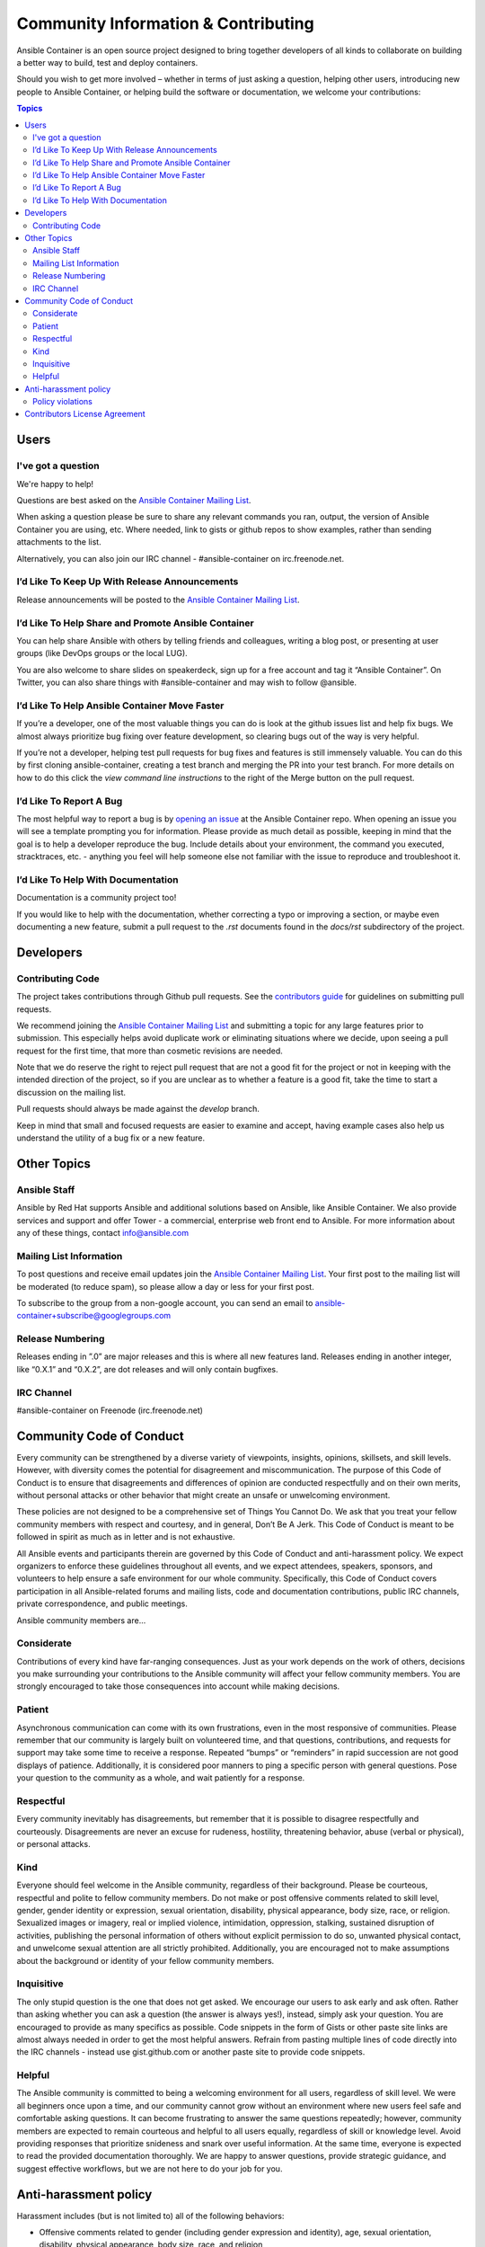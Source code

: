 Community Information & Contributing
====================================

Ansible Container is an open source project designed to bring together developers of all kinds to collaborate on building a better way to build, test and deploy containers. 

Should you wish to get more involved – whether in terms of just asking a question, helping other users, introducing new people to Ansible Container, or helping build the 
software or documentation, we welcome your contributions:

.. contents:: Topics

Users
`````

I've got a question
-------------------

We're happy to help!

Questions are best asked on the `Ansible Container Mailing List <https://groups.google.com/forum/?hl=en-GB#!forum/ansible-container>`_.

When asking a question please be sure to share any relevant commands you ran, output, the version of Ansible Container you are using, etc. Where needed, 
link to gists or github repos to show examples, rather than sending attachments to the list.

Alternatively, you can also join our IRC channel - #ansible-container on irc.freenode.net.

I’d Like To Keep Up With Release Announcements
----------------------------------------------
Release announcements will be posted to the `Ansible Container Mailing List <https://groups.google.com/forum/?hl=en-GB#!forum/ansible-container>`_. 


I’d Like To Help Share and Promote Ansible Container
----------------------------------------------------
You can help share Ansible with others by telling friends and colleagues, writing a blog post, or presenting at user groups (like DevOps groups or the local LUG).

You are also welcome to share slides on speakerdeck, sign up for a free account and tag it “Ansible Container”. On Twitter, you can also share things with #ansible-container 
and may wish to follow @ansible.

I’d Like To Help Ansible Container Move Faster
----------------------------------------------
If you’re a developer, one of the most valuable things you can do is look at the github issues list and help fix bugs. We almost always prioritize bug fixing over feature development, 
so clearing bugs out of the way is very helpful. 

If you’re not a developer, helping test pull requests for bug fixes and features is still immensely valuable. You can do this by first cloning ansible-container, creating a test branch
and merging the PR into your test branch. For more details on how to do this click the *view command line instructions* to the right of the Merge button on the pull request. 

I’d Like To Report A Bug
------------------------
The most helpful way to report a bug is by `opening an issue <https://github.com/ansible/ansible-container/issues/new>`_ at the Ansible Container repo. When opening an issue you will 
see a template prompting you for information. Please provide as much detail as possible, keeping in mind that the goal is to help a developer reproduce the bug. Include details about
your environment, the command you executed, stracktraces, etc. - anything you feel will help someone else not familiar with the issue to reproduce and troubleshoot it. 


I’d Like To Help With Documentation
-----------------------------------
Documentation is a community project too!

If you would like to help with the documentation, whether correcting a typo or improving a section, or maybe even documenting a new feature, submit a pull request to the *.rst* 
documents found in the *docs/rst* subdirectory of the project.


Developers
``````````

Contributing Code
-----------------
The project takes contributions through Github pull requests. See the `contributors guide <https://github.com/ansible/ansible-container/blob/develop/CONTRIBUTORS.md>`_ for 
guidelines on submitting pull requests. 

We recommend joining the `Ansible Container Mailing List <https://groups.google.com/forum/?hl=en-GB#!forum/ansible-container>`_ and submitting a topic for any large features prior to submission. This especially helps avoid duplicate work or eliminating 
situations where we decide, upon seeing a pull request for the first time, that more than cosmetic revisions are needed.

Note that we do reserve the right to reject pull request that are not a good fit for the project or not in keeping with the intended direction of the project, so if you are unclear 
as to whether a feature is a good fit, take the time to start a discussion on the mailing list.

Pull requests should always be made against the *develop* branch.

Keep in mind that small and focused requests are easier to examine and accept, having example cases also help us understand the utility of a bug fix or a new feature.


Other Topics
````````````

Ansible Staff
-------------
Ansible by Red Hat supports Ansible and additional solutions based on Ansible, like Ansible Container. We also provide services and support and offer Tower - a commercial, enterprise 
web front end to Ansible. For more information about any of these things, contact info@ansible.com

Mailing List Information
------------------------
To post questions and receive email updates join the `Ansible Container Mailing List <https://groups.google.com/forum/?hl=en-GB#!forum/ansible-container>`_. Your first post to the 
mailing list will be moderated (to reduce spam), so please allow a day or less for your first post.

To subscribe to the group from a non-google account, you can send an email to ansible-container+subscribe@googlegroups.com

Release Numbering
-----------------
Releases ending in ”.0” are major releases and this is where all new features land. Releases ending in another integer, like “0.X.1” and “0.X.2”, are dot releases and will only 
contain bugfixes.

IRC Channel
-----------
#ansible-container on Freenode (irc.freenode.net)

Community Code of Conduct
`````````````````````````

Every community can be strengthened by a diverse variety of viewpoints, insights, opinions, skillsets, and skill levels. However, with diversity comes the potential for disagreement and miscommunication. The purpose of this Code of Conduct is to ensure that disagreements and differences of opinion are conducted respectfully and on their own merits, without personal attacks or other behavior that might create an unsafe or unwelcoming environment.

These policies are not designed to be a comprehensive set of Things You Cannot Do. We ask that you treat your fellow community members with respect and courtesy, and in general, Don’t Be A Jerk. This Code of Conduct is meant to be followed in spirit as much as in letter and is not exhaustive.

All Ansible events and participants therein are governed by this Code of Conduct and anti-harassment policy. We expect organizers to enforce these guidelines throughout all events, and we expect attendees, speakers, sponsors, and volunteers to help ensure a safe environment for our whole community. Specifically, this Code of Conduct covers participation in all Ansible-related forums and mailing lists, code and documentation contributions, public IRC channels, private correspondence, and public meetings.

Ansible community members are...

Considerate
-----------
Contributions of every kind have far-ranging consequences. Just as your work depends on the work of others, decisions you make surrounding your contributions to the Ansible community will affect your fellow community members. You are strongly encouraged to take those consequences into account while making decisions.

Patient
-------
Asynchronous communication can come with its own frustrations, even in the most responsive of communities. Please remember that our community is largely built on volunteered time, and that questions, contributions, and requests for support may take some time to receive a response. Repeated “bumps” or “reminders” in rapid succession are not good displays of patience. Additionally, it is considered poor manners to ping a specific person with general questions. Pose your question to the community as a whole, and wait patiently for a response.

Respectful
----------
Every community inevitably has disagreements, but remember that it is possible to disagree respectfully and courteously. Disagreements are never an excuse for rudeness, hostility, threatening behavior, abuse (verbal or physical), or personal attacks.

Kind
----
Everyone should feel welcome in the Ansible community, regardless of their background. Please be courteous, respectful and polite to fellow community members. Do not make or post offensive comments related to skill level, gender, gender identity or expression, sexual orientation, disability, physical appearance, body size, race, or religion. Sexualized images or imagery, real or implied violence, intimidation, oppression, stalking, sustained disruption of activities, publishing the personal information of others without explicit permission to do so, unwanted physical contact, and unwelcome sexual attention are all strictly prohibited. Additionally, you are encouraged not to make assumptions about the background or identity of your fellow community members.

Inquisitive
-----------
The only stupid question is the one that does not get asked. We encourage our users to ask early and ask often. Rather than asking whether you can ask a question (the answer is always yes!), instead, simply ask your question. You are encouraged to provide as many specifics as possible. Code snippets in the form of Gists or other paste site links are almost always needed in order to get the most helpful answers. Refrain from pasting multiple lines of code directly into the IRC channels - instead use gist.github.com or another paste site to provide code snippets.

Helpful
-------
The Ansible community is committed to being a welcoming environment for all users, regardless of skill level. We were all beginners once upon a time, and our community cannot grow without an environment where new users feel safe and comfortable asking questions. It can become frustrating to answer the same questions repeatedly; however, community members are expected to remain courteous and helpful to all users equally, regardless of skill or knowledge level. Avoid providing responses that prioritize snideness and snark over useful information. At the same time, everyone is expected to read the provided documentation thoroughly. We are happy to answer questions, provide strategic guidance, and suggest effective workflows, but we are not here to do your job for you.

Anti-harassment policy
``````````````````````
Harassment includes (but is not limited to) all of the following behaviors:

- Offensive comments related to gender (including gender expression and identity), age, sexual orientation, disability, physical appearance, body size, race, and religion
- Derogatory terminology including words commonly known to be slurs
- Posting sexualized images or imagery in public spaces
- Deliberate intimidation
- Stalking
- Posting others’ personal information without explicit permission
- Sustained disruption of talks or other events
- Inappropriate physical contact
- Unwelcome sexual attention

Participants asked to stop any harassing behavior are expected to comply immediately. Sponsors are also subject to the anti-harassment policy. In particular, sponsors should not use sexualized images, activities, or other material. Meetup organizing staff and other volunteer organizers should not use sexualized attire or otherwise create a sexualized environment at community events.

In addition to the behaviors outlined above, continuing to behave a certain way after you have been asked to stop also constitutes harassment, even if that behavior is not specifically outlined in this policy. It is considerate and respectful to stop doing something after you have been asked to stop, and all community members are expected to comply with such requests immediately.

Policy violations
-----------------
Instances of abusive, harassing, or otherwise unacceptable behavior may be reported by contacting greg@ansible.com, to any channel operator in the community IRC channels, or to the local organizers of an event. Meetup organizers are encouraged to prominently display points of contact for reporting unacceptable behavior at local events.

If a participant engages in harassing behavior, the meetup organizers may take any action they deem appropriate. These actions may include but are not limited to warning the offender, expelling the offender from the event, and barring the offender from future community events.

Organizers will be happy to help participants contact security or local law enforcement, provide escorts to an alternate location, or otherwise assist those experiencing harassment to feel safe for the duration of the meetup. We value the safety and well-being of our community members and want everyone to feel welcome at our events, both online and offline.

We expect all participants, organizers, speakers, and attendees to follow these policies at our all of our event venues and event-related social events.

The Ansible Community Code of Conduct is licensed under the Creative Commons Attribution-Share Alike 3.0 license. Our Code of Conduct was adapted from Codes of Conduct of other open source projects, including:

- Contributor Covenant
- Elastic
- The Fedora Project
- OpenStack
- Puppet Labs
- Ubuntu

Contributors License Agreement
``````````````````````````````
By contributing to Ansible Container you agree that these contributions are your own (or approved by your employer) and you grant a full, complete, irrevocable copyright license 
to all users and developers of the project, present and future, pursuant to the license of the project.
